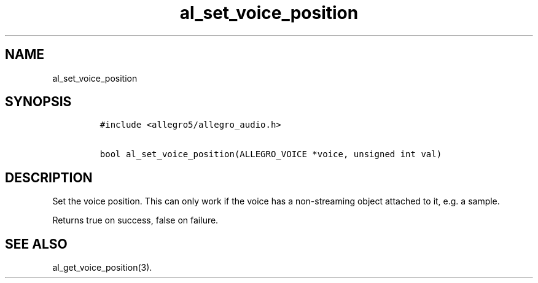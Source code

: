 .TH al_set_voice_position 3 "" "Allegro reference manual"
.SH NAME
.PP
al_set_voice_position
.SH SYNOPSIS
.IP
.nf
\f[C]
#include\ <allegro5/allegro_audio.h>

bool\ al_set_voice_position(ALLEGRO_VOICE\ *voice,\ unsigned\ int\ val)
\f[]
.fi
.SH DESCRIPTION
.PP
Set the voice position.
This can only work if the voice has a non-streaming object attached
to it, e.g.\ a sample.
.PP
Returns true on success, false on failure.
.SH SEE ALSO
.PP
al_get_voice_position(3).
